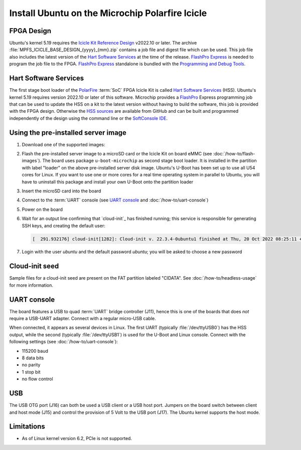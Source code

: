 ================================================
Install Ubuntu on the Microchip Polarfire Icicle
================================================


FPGA Design
===========

Ubuntu's kernel 5.19 requires the `Icicle Kit Reference Design`_ v2022.10 or
later. The archive :file:`MPFS_ICICLE_BASE_DESIGN_{yyyy}_{mm}.zip` contains a
job file and digest file which can be used. This job file also includes the
latest version of the `Hart Software Services`_ at the time of the release.
`FlashPro Express`_ is needed to program the job file to the FPGA. `FlashPro
Express`_ standalone is bundled with the `Programming and Debug Tools`_.

.. _Hart Software Services: https://github.com/polarfire-soc/hart-software-services/releases
.. _HSS sources: https://github.com/polarfire-soc/hart-software-services
.. _FlashPro Express: https://www.microchip.com/en-us/products/fpgas-and-plds/fpga-and-soc-design-tools/programming-and-debug/flashpro-and-flashpro-express
.. _Programming and Debug Tools: https://www.microchip.com/en-us/products/fpgas-and-plds/fpga-and-soc-design-tools/programming-and-debug


Hart Software Services
======================

The first stage boot loader of the `PolarFire`_ :term:`SoC` FPGA Icicle Kit is
called `Hart Software Services`_ (HSS). Ubuntu's kernel 5.19 requires version
2022.10 or later of this software. Microchip provides a `FlashPro`_ Express
programming job that can be used to update the HSS on a kit to the latest
version without having to build the software, this job is provided with the
FPGA design. Otherwise the `HSS sources`_ are available from GitHub and can be
built and programmed independently of the design using the command line or the
`SoftConsole IDE`_.

.. _FlashPro: https://www.microchip.com/en-us/products/fpgas-and-plds/fpga-and-soc-design-tools/programming-and-debug/flashpro
.. _Icicle Kit Reference Design: https://github.com/polarfire-soc/icicle-kit-reference-design/releases
.. _PolarFire: https://www.microchip.com/en-us/products/fpgas-and-plds/fpgas/polarfire-fpgas
.. _SoftConsole IDE: https://www.microchip.com/en-us/products/fpgas-and-plds/fpga-and-soc-design-tools/soc-fpga/softconsole


Using the pre-installed server image
====================================

#. Download one of the supported images:

   .. ubuntu-images::
       :releases: jammy-
       :suffix: +icicle

#. Flash the pre-installed server image to a microSD card or the Icicle Kit on
   board eMMC (see :doc:`/how-to/flash-images`). The board uses package
   ``u-boot-microchip`` as second stage boot loader. It is installed in
   the partition with label "loader" on the above pre-installed server disk
   image. Ubuntu's U-Boot has been set up to use all U54 cores for Linux. If
   you want to use one or more cores for a real time operating system in
   parallel to Ubuntu, you will have to uninstall this package and install your
   own U-Boot onto the partition loader

#. Insert the microSD card into the board

#. Connect to the :term:`UART` console (see `UART console`_ and
   :doc:`/how-to/uart-console`)

#. Power on the board

#. Wait for an output line confirming that `cloud-init`_ has finished running;
   this service is responsible for generating SSH keys, and creating the
   default user:

   .. code-block:: text

        [  291.932176] cloud-init[1282]: Cloud-init v. 22.3.4-0ubuntu1 finished at Thu, 20 Oct 2022 08:25:11 +0000. Datasource DataSourceNoCloud [seed=/var/lib/cloud/seed/nocloud-net][dsmode=net].  Up 291.79 seconds

#. Login with the user *ubuntu* and the default password *ubuntu*; you will be
   asked to choose a new password


Cloud-init seed
===============

Sample files for a cloud-init seed are present on the FAT partition labeled
"CIDATA". See :doc:`/how-to/headless-usage` for more information.


UART console
============

The board features a USB to quad :term:`UART` bridge controller (J11), hence
this is one of the boards that does *not* require a USB-UART adapter. Connect
with a regular micro-USB cable.

When connected, it appears as several devices in Linux. The first UART
(typically :file:`/dev/ttyUSB0`) has the HSS output, while the second
(typically :file:`/dev/ttyUSB1`) is used for the U-Boot and Linux console.
Connect with the following settings (see :doc:`/how-to/uart-console`):

* 115200 baud
* 8 data bits
* no parity
* 1 stop bit
* no flow control


USB
===

The USB OTG port (J16) can both be used a USB client or a USB host port.
Jumpers on the board switch between client and host mode (J15) and control the
provision of 5 Volt to the USB port (J17). The Ubuntu kernel supports the host
mode.


Limitations
===========

* As of Linux kernel version 6.2, PCIe is not supported.
